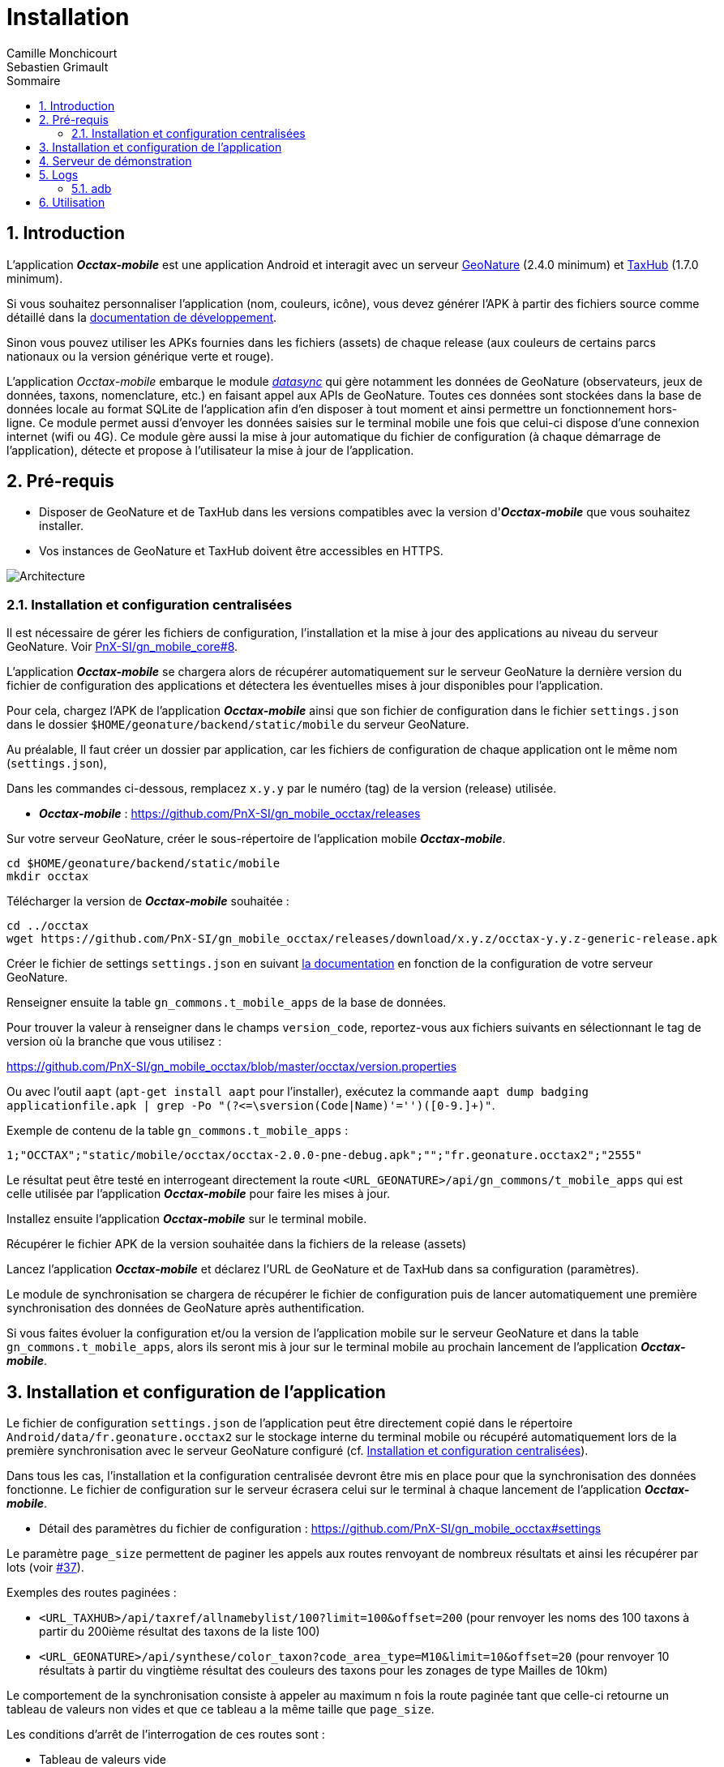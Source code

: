 = Installation
:authors: Camille Monchicourt; Sebastien Grimault
:source-highlighter: pygments
:pygments-style: github
:icons: font
:imagesdir: images/
:sectnums:
:toc:
:toclevels: 4
:toc-title: Sommaire
:gitplant: http://www.plantuml.com/plantuml/proxy?cache=no&fmt=svg&src=https://raw.githubusercontent.com/PnX-SI/gn_mobile_occtax/feature/v2/docs/uml/
ifdef::env-github[]
:tip-caption: :bulb:
:note-caption: :information_source:
:important-caption: :heavy_exclamation_mark:
:caution-caption: :fire:
:warning-caption: :warning:
endif::[]

== Introduction

L'application *_Occtax-mobile_* est une application Android et interagit avec un serveur https://github.com/PnX-SI/GeoNature[GeoNature] (2.4.0 minimum) et https://github.com/PnX-SI/TaxHub[TaxHub] (1.7.0 minimum).

Si vous souhaitez personnaliser l'application (nom, couleurs, icône), vous devez générer l'APK à partir des fichiers source comme détaillé dans la https://github.com/PnX-SI/gn_mobile_core/tree/master/docs[documentation de développement].

Sinon vous pouvez utiliser les APKs fournies dans les fichiers (assets) de chaque release (aux couleurs de certains parcs nationaux ou la version générique verte et rouge).

L'application __Occtax-mobile__ embarque le module https://github.com/PnX-SI/gn_mobile_core/tree/develop/datasync[__datasync__] qui gère notamment les données de GeoNature (observateurs, jeux de données, taxons, nomenclature, etc.) en faisant appel aux APIs de GeoNature.
Toutes ces données sont stockées dans la base de données locale au format SQLite de l'application afin d'en disposer à tout moment et ainsi permettre un fonctionnement hors-ligne.
Ce module permet aussi d'envoyer les données saisies sur le terminal mobile une fois que celui-ci dispose d'une connexion internet (wifi ou 4G).
Ce module gère aussi la mise à jour automatique du fichier de configuration (à chaque démarrage de l'application), détecte et propose à l'utilisateur la mise à jour de l'application.

== Pré-requis

* Disposer de GeoNature et de TaxHub dans les versions compatibles avec la version d'*_Occtax-mobile_* que vous souhaitez installer.
* Vos instances de GeoNature et TaxHub doivent être accessibles en HTTPS.

image::{gitplant}/arch.puml[Architecture]

[#installation-et-configuration-centralisees]
=== Installation et configuration centralisées

Il est nécessaire de gérer les fichiers de configuration, l'installation et la mise à jour des applications au niveau du serveur GeoNature.
Voir https://github.com/PnX-SI/gn_mobile_core/issues/8[PnX-SI/gn_mobile_core#8].

L'application *_Occtax-mobile_* se chargera alors de récupérer automatiquement sur le serveur GeoNature la dernière version du fichier de configuration des applications et détectera les éventuelles mises à jour disponibles pour l'application.

Pour cela, chargez l'APK de l'application *_Occtax-mobile_* ainsi que son fichier de configuration dans le fichier `settings.json` dans le dossier `$HOME/geonature/backend/static/mobile` du serveur GeoNature.

Au préalable, Il faut créer un dossier par application, car les fichiers de configuration de chaque application ont le même nom (`settings.json`),

Dans les commandes ci-dessous, remplacez `x.y.y` par le numéro (tag) de la version (release) utilisée.

* *_Occtax-mobile_* : https://github.com/PnX-SI/gn_mobile_occtax/releases

Sur votre serveur GeoNature, créer le sous-répertoire de l'application mobile *_Occtax-mobile_*.

[source,shell]
----
cd $HOME/geonature/backend/static/mobile
mkdir occtax
----

​Télécharger la version de *_Occtax-mobile_* souhaitée :

[source,shell]
----
cd ../occtax
wget https://github.com/PnX-SI/gn_mobile_occtax/releases/download/x.y.z/occtax-y.y.z-generic-release.apk
----

Créer le fichier de settings `settings.json` en suivant https://github.com/PnX-SI/gn_mobile_occtax#settings[la documentation] en fonction de la configuration de votre serveur GeoNature.

Renseigner ensuite la table `gn_commons.t_mobile_apps` de la base de données.

Pour trouver la valeur à renseigner dans le champs `version_code`, reportez-vous aux fichiers suivants en sélectionnant le tag de version où la branche que vous utilisez :

https://github.com/PnX-SI/gn_mobile_occtax/blob/master/occtax/version.properties

Ou avec l'outil `aapt` (`apt-get install aapt` pour l'installer), exécutez la commande `aapt dump badging applicationfile.apk | grep -Po "(?&lt;=\sversion(Code|Name)'=&#39;')([0-9.]+)"`.

Exemple de contenu de la table `gn_commons.t_mobile_apps` :

[source,csv]
----
1;"OCCTAX";"static/mobile/occtax/occtax-2.0.0-pne-debug.apk";"";"fr.geonature.occtax2";"2555"
----

Le résultat peut être testé en interrogeant directement la route `&lt;URL_GEONATURE&gt;/api/gn_commons/t_mobile_apps` qui est celle utilisée par l'application *_Occtax-mobile_* pour faire les mises à jour.

Installez ensuite l'application *_Occtax-mobile_* sur le terminal mobile.

Récupérer le fichier APK de la version souhaitée dans la fichiers de la release (assets)

Lancez l'application *_Occtax-mobile_* et déclarez l'URL de GeoNature et de TaxHub dans sa configuration (paramètres).

Le module de synchronisation se chargera de récupérer le fichier de configuration puis de lancer automatiquement une première synchronisation des données de GeoNature après authentification.

Si vous faites évoluer la configuration et/ou la version de l'application mobile sur le serveur GeoNature et dans la table `gn_commons.t_mobile_apps`, alors ils seront mis à jour sur le terminal mobile au prochain lancement de l'application *_Occtax-mobile_*.

== Installation et configuration de l'application

Le fichier de configuration `settings.json` de l'application peut être directement copié dans le répertoire `Android/data/fr.geonature.occtax2` sur le stockage interne du terminal mobile ou récupéré automatiquement lors de la première synchronisation avec le serveur GeoNature configuré (cf. <<installation-et-configuration-centralisees,Installation et configuration centralisées>>).

Dans tous les cas, l'installation et la configuration centralisée devront être mis en place pour que la synchronisation des données fonctionne.
Le fichier de configuration sur le serveur écrasera celui sur le terminal à chaque lancement de l'application *_Occtax-mobile_*.

* Détail des paramètres du fichier de configuration : https://github.com/PnX-SI/gn_mobile_occtax#settings

Le paramètre `page_size` permettent de paginer les appels aux routes renvoyant de nombreux résultats et ainsi les récupérer par lots (voir https://github.com/PnX-SI/gn_mobile_occtax/issues/37[#37]).

Exemples des routes paginées :

* `&lt;URL_TAXHUB&gt;/api/taxref/allnamebylist/100?limit=100&amp;offset=200` (pour renvoyer les noms des 100 taxons à partir du 200ième résultat des taxons de la liste 100)
* `&lt;URL_GEONATURE&gt;/api/synthese/color_taxon?code_area_type=M10&amp;limit=10&amp;offset=20` (pour renvoyer 10 résultats à partir du vingtième résultat des couleurs des taxons pour les zonages de type Mailles de 10km)

Le comportement de la synchronisation consiste à appeler au maximum n fois la route paginée tant que celle-ci retourne un tableau de valeurs non vides et que ce tableau a la même taille que `page_size`.

Les conditions d'arrêt de l'interrogation de ces routes sont :

* Tableau de valeurs vide
* Taille du tableau de valeurs < `page_size`
* Erreur 404

Le paramètre `code_area_type` correspond au type de zonage de votre référentiel géographique de GeoNature (champs `type_code` de la table `ref_geo.bib_areas_types`) utilisé pour les unités géographiques.
Voir https://github.com/PnX-SI/gn_mobile_core/issues/15[PnX-SI/gn_mobile_core#15].

Le paramètre `uh_application_id` permet de renseigner l'`id_application` de GeoNature dans la table `utilisateurs.t_applications` pour l'authentification des utilisateurs et leurs droits.

Le paramètre `observers_list_id` permet de renseigner l`id_liste` des observateurs d'Occtax dans la table `utilisateurs.t_listes`.

Le paramètre `taxa_list_id` permet de renseigner l'`id_liste` des taxons saisissables dans Occtax dans la table `taxonomie.bib_listes`.

Le paramètre `area_observation_duration` est lié aux couleurs des taxons dans chaque unités géographiques en fonction de la date de dernière observation du taxon dans l'unité géographique.

Il correspond à la durée en jours définie dans la vue `gn_synthese.v_color_taxon_area` permettant d'ajuster à quelle fréquence un taxon change de couleur selon sa date de dernière observation dans l'unité géographique (plus d'un mois, plus d'un an, plus de 5 ans, etc.).

Voir https://github.com/PnX-SI/GeoNature/issues/617[PnX-SI/GeoNature#617] et https://github.com/PnX-SI/gn_mobile_occtax/issues/50[#50] pour plus de détails.

Pour la configuration de la partie cartographique (attribut `map` du fichier `settings.json`), se référer au https://github.com/PnX-SI/gn_mobile_maps/blob/develop/maps/README.md[README] du module *Maps*.

Cette partie permet de définir l'affichage des outils cartographiques, le centrage l'étendue et les niveaux de zoom, mais aussi les fonds et couches cartographiques de l'application.

Le module *Maps* s'appuie sur la bibliothèque https://github.com/osmdroid/osmdroid[osmdroid] et gère notamment les sources locales (https://github.com/osmdroid/osmdroid/wiki/Offline-Map-Tiles) pouvant être généré via les outils https://docs.qgis.org/3.10/fr/docs/user_manual/processing_algs/qgis/rastertools.html#generate-xyz-tiles-mbtiles[QGIS] (Traitements &gt; générer des tuiles XYZ), https://mobac.sourceforge.io[MOBAC] ou http://maperitive.net[Maperitive].

Charger un fond de carte (`MBTiles`, les autres formats doivent aussi fonctionner) sur le terminal mobile et renseigner son chemin dans le paramètre `base_path`.

La page _Paramètres_ de l'application *_Occtax-mobile_* indique les chemins absolus de la carte interne et éventuellement de la carte SD externe.

Il n'est cependant pas obligatoire de préciser le chemin pour résoudre le chargement des fonds de carte.
L'application va privilégier la carte SD externe (si présente) et à défaut la mémoire interne.
Le paramètre `base_path` peut prendre un chemin absolu (pour une résolution rapide), un chemin relatif (selon le point de montage, par exemple `Android/data`) ou être omis.
Dans ce dernier cas, la résolution sera plus lente car elle impliquera un scan complet des stockages du terminal mobile.

[NOTE]
====
Sur Android 11 et supérieur, l'application *_Occtax-mobile_* nécessitera d'avoir les permissions pour gérer l'espace de stockage, ceci afin de pouvoir déterminer automatiquement l'emplacement des fonds de carte sur le terminal (cf. https://github.com/PnX-SI/gn_mobile_maps/issues/7[PnX-SI/gn_mobile_maps#7]).

image::manage_external_storage.png[title=Demande d'accès à tous les fichiers,width=256]
====

Il est possible de charger différents fonds cartographiques (Scan et Ortho par exemple) mais aussi d'afficher des couches vectorielles.

On peut ajouter autant de couches vectorielles et pour chacune on peut appliquer des styles différents.
Vous pouvez vous référer au https://github.com/PnX-SI/gn_mobile_maps/blob/develop/maps/README.md[README] du module *Maps* pour le paramétrage.

Il est possible d'utiliser et d'afficher une couche vectorielle de polygones d'unités géographiques (mailles, habitats, zonages etc.).
Cela permet d'afficher une couleur différente aux taxons de la liste selon la date de dernière observation dans l'unité où le relevé a été localisé (via synchronisation des données de la synthèse de GeoNature).
Il est également possible de filtrer la liste des taxons selon ce critère.

Pour cela, il est nécessaire de charger une couche vectorielle de polygones des unités géographiques en respectant quelques règles.

La couche d'unités géographiques doit être issue des entités qui peuplent la table `ref_geo.l_areas`.

Le code du type de zonage utilisé doit être renseigné dans le paramètre `code_area_type` du fichier `settings.json` de gn_mobile_core.
Ce même code doit aussi être renseigné dans le paramètre `occtaxmobile_area_type` de la table `gn_commons.t_parameters` de la base de données de GeoNature.

Par défaut, si aucune couche vectorielle n'est configurée, l'application va simplement charger la base des taxons sans les informations additionnelles venant des unités géographiques.

* Exemple de fichier WKT : https://github.com/PnX-SI/gn_mobile_maps/blob/develop/maps/src/test/resources/fixtures/features.wkt
* Exemple de configuration : https://github.com/PnX-SI/gn_mobile_maps/blob/develop/maps/src/test/resources/fixtures/map_settings.json

Il est important que l'ID de chaque zone corresponde à ce que remonte GeoNature pour faire la correspondance.

L'attribut `area_id` des données de la route `/geonature/api/synthese/color_taxon` correspond à l'identifiant présent dans la couche vectorielle.

WARNING: Pour que les couleurs de taxons soient synchronisées sur l'ensemble des unités géographiques choisies, il est nécessaire d'adapter la pagination et le nombre de résultats renvoyés par les routes en tenant compte du nombre d'entités présentes dans la vue `gn_synthese.v_color_taxon_area`.
Pour ce faire, modifiez le fichier `settings.json` de l'application de l'application *_Occtax-mobile_* directement coté GeoNature.
L'application se chargera de le mettre à jour localement lors de son prochain redémarrage.

Les couches vectorielles peuvent être au format `json`, `geojson` ou `wkt`:

*WKT*:

* Fichier texte au format CSV où chaque ligne comporte la description d'une géométrie au format WKT
* La géométrie doit être encodée dans le https://fr.wikipedia.org/wiki/Syst%C3%A8me_de_coordonn%C3%A9es_(cartographie)[SCR] `WGS84:EPSG4326`
* Le type de géométrie doit être `POLYGON` (et non `MULTIPOLYGON`)
* L'extension du fichier doit être `.wkt` et le fichier ne doit pas contenir d'en-tête

* Chaque ligne doit commencer par un identifiant puis, la géométrie ce qui donne ceci :
+
``
  <id>,<geometry>;
  ...
``
+
Par exemple :
+
[source,wkt]
----
110,POINT (-1.5487664937973022 47.21628889447996)
108,POINT (-1.5407788753509521 47.241763083159455)
----

* dans le fichier au format WKT (chaîne de caractères), la géométrie ne doit pas être en guillemets (quotes). Exemple :
+
[source,wkt]
----
660993,POLYGON (((6.73181863107186 45.7539143085928,6.74466771917198 45.7534881584565,6.74405801858532 45.7444934010459,6.73121101630907 45.7449194816323,6.73181863107186 45.7539143085928)))
----

*json, geojson*

* Fichier texte au format JSON contenant un objet de type `FeatureCollection` ou un tableau d'objets de type `Feature`
* La géométrie doit être encodée dans le SCR `WGS84:EPSG4326`
* Chaque objet de type `Feature` doit comporter un identifiant (attribut `id`), en tant qu'attribut de cet objet ou en tant que propriété de cet objet. Par exemple :
+
[source,json]
----
{
  "id": 1234, <1>
  "type": "Feature",
  "geometry": {
    "type": "Point",
    "coordinates": [
      -1.5545135,
      47.2256258
    ]
  },
  "properties": {
    "name": "Ile de Versailles"
  }
}
----
<1> identifiant de la géométrie
+
[source,json]
----
{
  "type": "Feature",
  "geometry": {
    "type": "Point",
    "coordinates": [
      -1.5545135,
      47.2256258
    ]
  },
  "properties": {
    "id": 1234, <1>
    "name": "Ile de Versailles"
  }
}
----
<1> identifiant de la géométrie

== Serveur de démonstration

Il est possible de tester l'application mobile en la connectant sur le https://demo.geonature.fr[serveur de démonstration].

Pour cela, télécharger l'application *_Occtax-mobile_* et installez-la sur un terminal mobile.
Renseignez dans ses paramètres l'URL du serveur de démo de GeoNature et TaxHub :

* URL de GeoNature : https://demo.geonature.fr/geonature
* URL de TaxHub : https://demo.geonature.fr/taxhub

Authentifiez-vous avec l'utilisateur de démo (_admin_ / _admin_).
L'application se chargera de télécharger le fichier de configuration puis lancera automatiquement une première synchronisation des données.

Vous pouvez aussi utiliser les fichiers d'exemple de fond de carte et d'unités géographiques (mailles 10x10km), disponibles dans le dossier https://geonature.fr/data/maps/.
À placer dans un répertoire `DCIM/maps` du stockage interne.

== Logs

Pour obtenir des logs de l'application mobile, on peut soit utiliser l'utilitaire `adb` (https://developer.android.com/studio/command-line/adb[Android Debug Bridge], il est intégré au kit de développement d'https://developer.android.com/studio#downloads[Android Studio] mais peut aussi être installé à part) ou les récupérer directement dans le répertoire des logs de l'application.

=== adb

*Sous Linux :*

[source,sh]
----
sudo apt-get install android-tools-adb
----

Sous Windows, vous pouvez installer le petit logiciel Minimal ADB and Fastboot (https://forum.xda-developers.com/showthread.php?t=2317790).

Pour en savoir plus : https://www.frandroid.com/android/rom-custom-2/403222_comment-telecharger-les-outils-adb-et-fastboot-sur-windows-macos-et-linux

Activer le _Débogage USB_ dans les options développeur de votre terminal mobile et connectez-le en USB à votre PC.

Sous Linux, dans le terminal ou sous Windows dans le terminal de Minimal ADB, lancer la commande permettant les appareils mobiles connectés :

[source,shell]
----
adb devices
----

Cette commande doit lister votre appareil mobile si celui-ci est bien détecté.
Il peut être nécessaire d'autoriser la connexion sur l'appareil mobile.

Pour obtenir les logs liés à l'application *_Occtax-mobile_*, exécutez la commande :

*Sous Linux :*

[source,shell]
----
adb logcat | grep fr.geonature
----

*Sous Windows :*

[source,shell]
----
adb logcat | findstr fr.geonature
----

== Utilisation

link:utilisation-fr.adoc[Documentation d'utilisation]

